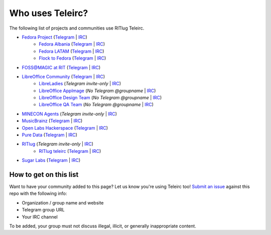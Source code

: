 #################
Who uses Teleirc?
#################

The following list of projects and communities use RITlug Teleirc.


-  `Fedora Project <https://fedoraproject.org/wiki/Overview>`_ (`Telegram <https://t.me/fedora>`_ | `IRC <https://webchat.freenode.net/?channels=fedora-telegram>`_)
    -  `Fedora Albania <https://www.facebook.com/fedorasq/>`_ (`Telegram <https://t.me/FedoraAlbania>`_ | `IRC <https://webchat.freenode.net/?channels=fedora-sq>`_)
    -  `Fedora LATAM <http://fedoracommunity.org/latam>`__ (`Telegram <https://t.me/fedoralatam>`__ | `IRC <https://webchat.freenode.net/?channels=fedora-latam>`__)
    -  `Flock to Fedora <https://flocktofedora.org>`_ (`Telegram <https://t.me/flocktofedora>`_ | `IRC <https://webchat.freenode.net/?channels=fedora-flock>`_)

-  `FOSS@MAGIC at RIT <http://foss.rit.edu>`_ (`Telegram <https://t.me/fossrit>`_  | `IRC <https://webchat.freenode.net/?channels=rit-foss>`_)

-  `LibreOffice Community <https://www.libreoffice.org/>`_ (`Telegram <https://t.me/libreofficecommunity>`_ | `IRC <https://webchat.freenode.net/?channels=libreoffice-telegram>`_)
    -  `LibreLadies <https://www.mail-archive.com/libreladies@documentfoundation.org/info.html>`_ (*Telegram invite-only* | `IRC <https://webchat.freenode.net/?channels=libreladies>`_)
    -  `LibreOffice AppImage <https://appimage.org/>`_ (*No Telegram @groupname* | `IRC <https://webchat.freenode.net/?channels=libreoffice-appimage>`_)
    -  `LibreOffice Design Team <https://wiki.documentfoundation.org/Design>`_ (*No Telegram @groupname* | `IRC <https://webchat.freenode.net/?channels=libreoffice-design>`_)
    -  `LibreOffice QA Team <https://www.libreoffice.org/community/qa/>`_ (*No Telegram @groupname* | `IRC <https://webchat.freenode.net/?channels=libreoffice-qa>`_)

-  `MINECON Agents <https://mojang.com/2016/06/calling-all-agents-help-us-run-minecon-2016/>`_ (*Telegram invite-only* | `IRC <https://webchat.esper.net/?channels=MineconAgents>`_)

-  `MusicBrainz <https://musicbrainz.org/doc/About>`_ (`Telegram <https://t.me/musicbrainz>`_ | `IRC <https://webchat.freenode.net/?channels=musicbrainz-telegram>`_)

-  `Open Labs Hackerspace <https://openlabs.cc>`_ (`Telegram <https://t.me/openlabs>`_ | `IRC <https://webchat.freenode.net/?channels=openlabs-albania>`_)

-  `Pure Data <https://puredata.info/>`_ (`Telegram <https://t.me/puredata>`_ | `IRC <https://webchat.freenode.net/?channels=dataflow>`_)

-  `RITlug <http://ritlug.com>`_ (*Telegram invite-only* | `IRC <https://webchat.freenode.net/?channels=ritlug>`_)
    -  `RITlug teleirc <https://github.com/RITlug/teleirc>`_ (`Telegram <https://t.me/teleirc>`_ \| `IRC <https://webchat.freenode.net/?channels=ritlug-teleirc>`_)

-  `Sugar Labs <https://sugarlabs.org/>`_ (`Telegram <https://t.me/sugarirc>`_ | `IRC <https://webchat.freenode.net/?channels=sugar>`_)


***********************
How to get on this list
***********************

Want to have your community added to this page?
Let us know you're using Teleirc too!
`Submit an issue <https://github.com/RITlug/teleirc/issues/new>`_ against this repo with the following info:

-  Organization / group name and website
-  Telegram group URL
-  Your IRC channel

To be added, your group must not discuss illegal, illicit, or generally inappropriate content.
